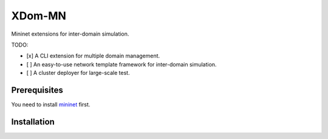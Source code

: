 XDom-MN
=======

Mininet extensions for inter-domain simulation.

TODO:

-  [x] A CLI extension for multiple domain management.
-  [ ] An easy-to-use network template framework for inter-domain
   simulation.
-  [ ] A cluster deployer for large-scale test.

Prerequisites
-------------

You need to install mininet_ first.

.. _mininet: https://github.com/mininet/mininet

Installation
------------

.. highlight:: sh

    python setup.py install
